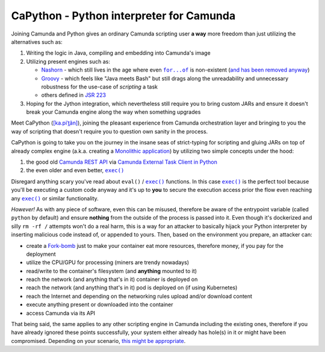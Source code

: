.. -*- fill-column: 79; mode: rst; eval: (flyspell-mode) -*-

=========================================
CaPython - Python interpreter for Camunda
=========================================

.. |const_entrypoint| replace:: ``python``

Joining Camunda and Python gives an ordinary Camunda scripting user **a way**
more freedom than just utilizing the alternatives such as:

.. |nashorn| replace:: Nashorn
.. _nashorn: https://github.com/openjdk/nashorn
.. _nash_rem: https://stackoverflow.com/a/65265993/5994041
.. |groovy| replace:: Groovy
.. _groovy: https://groovy-lang.org
.. |jsr223| replace:: JSR 223
.. _jsr223: https://en.wikipedia.org/wiki/Scripting_for_the_Java_Platform
.. |forof| replace:: ``for...of``
.. _forof:
   https://developer.mozilla.org/en-US/docs/Web/JavaScript/Reference/Statements/for...of

#. Writing the logic in Java, compiling and embedding into Camunda's image
#. Utilizing present engines such as:

   * |nashorn|_ - which still lives in the age where even |forof|_ is
     non-existent (`and has been removed anyway <nash_rem_>`__)
   * |groovy|_ - which feels like "Java meets Bash" but still drags along the
     unreadability and unnecessary robustness for the use-case of *scripting* a
     task
   * others defined in |jsr223|_

#. Hoping for the Jython integration, which nevertheless still require you to
   bring custom JARs and ensure it doesn't break your Camunda engine along the
   way when something upgrades

.. |kapitan| replace:: [ka.piˈt̪ãn]
.. _kapitan: https://en.wiktionary.org/wiki/capit%C3%A1n#Spanish

Meet CaPython (|kapitan|_), joining the pleasant experience from Camunda
orchestration layer and bringing to you the way of scripting that doesn't
require you to question own sanity in the process.

.. |monolith| replace:: Monolithic application
.. _monolith: https://en.wikipedia.org/wiki/Monolithic_application

CaPython is going to take you on the journey in the insane seas of
strict-typing for scripting and gluing JARs on top of already complex engine
(a.k.a. creating a |monolith|_) by utilizing two simple concepts under the hood:

.. |camrest| replace:: Camunda REST API
.. _camrest: https://docs.camunda.org/manual/latest/reference/rest/
.. |camcom| replace:: https://github.com/camunda-community-hub
.. |cametcpy| replace:: Camunda External Task Client in Python
.. _cametcpy: |camcom|/camunda-external-task-client-python3
.. |exec| replace:: ``exec()``
.. _exec: https://docs.python.org/3/library/functions.html#exec

#. the good old |camrest|_ via |cametcpy|_
#. the even older and even better, |exec|_

Disregard anything scary you've read about ``eval()`` / |exec|_ functions. In
this case |exec|_ is the perfect tool because you'll be executing a custom code
anyway and it's up to **you** to secure the execution access prior the flow
even reaching any |exec|_ or similar functionality.

*However!* As with any piece of software, even this can be misused, therefore
be aware of the entrypoint variable (called |const_entrypoint| by default) and
ensure **nothing** from the outside of the process is passed into it. Even
though it's dockerized and silly ``rm -rf /`` attempts won't do a real harm,
this is a way for an attacker to basically hijack your Python
interpreter by inserting malicious code instead of, or appended to yours.
Then, based on the environment you prepare, an attacker can:

.. |fork| replace:: Fork-bomb
.. _fork: https://en.wikipedia.org/wiki/Fork_bomb

* create a |fork|_ just to make your container eat more resources, therefore
  money, if you pay for the deployment
* utilize the CPU/GPU for processing (miners are trendy nowadays)
* read/write to the container's filesystem (and **anything** mounted to it)
* reach the network (and anything that's in it) container is deployed on
* reach the network (and anything that's in it) pod is deployed on (if using
  Kubernetes)
* reach the Internet and depending on the networking rules upload and/or
  download content
* execute anything present or downloaded into the container
* access Camunda via its API

.. _ripley_nuke: https://www.youtube.com/watch?v=aCbfMkh940Q

That being said, the same applies to any other scripting engine in Camunda
including the existing ones, therefore if you have already ignored these points
successfully, your system either already has hole(s) in it or might have been
compromised. Depending on your scenario, `this might be appropriate
<ripley_nuke_>`__.
